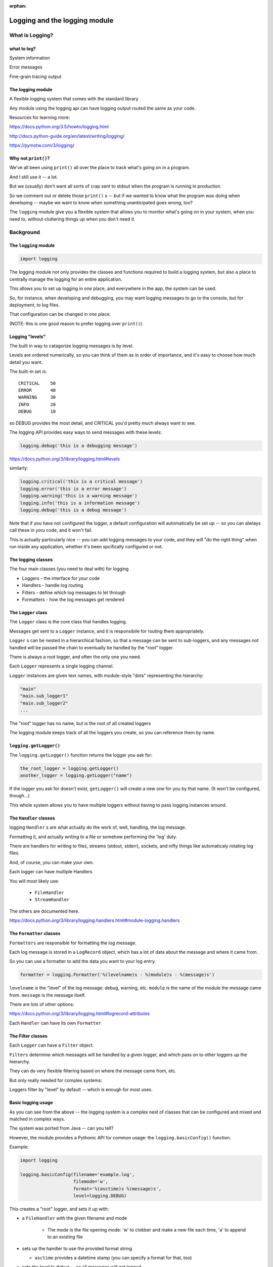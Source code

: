 :orphan:

.. _logging:

###############################
Logging and the logging module
###############################


What is Logging?
================

.. rst-class:: left small

      What is logging?

            In computing, a logfile is a file that records either events that occur in an operating system or other software runs, or messages between different users of a communication software.

            Logging is the act of keeping a log. In the simplest case, messages are written to a single logfile.


      (https://en.wikipedia.org/wiki/Logfile)

      But in fact, a file is only *one* place to keep a log. You may want to send a log of what your program is doing to another system, to the console, or????

what to log?
------------

.. rst-class:: medium::

    What might you want to log?

System information

Error messages

Fine-grain tracing output


The logging module
-------------------

A flexible logging system that comes with the standard library

Any module using the logging api can have logging output routed the same
as your code.

Resources for learning more:

https://docs.python.org/3.5/howto/logging.html

http://docs.python-guide.org/en/latest/writing/logging/

https://pymotw.com/3/logging/


Why not ``print()``?
--------------------

We've all been using ``print()`` all over the place to track what's going on in a program.

And I still use it -- a lot.

But we (usually) don't want all sorts of crap sent to stdout when the program is running in production.

So we comment out or delete those ``print()`` s -- but if we wanted to know what the program was doing when developing -- maybe we want to know when something unanticipated goes wrong, too?

The ``logging`` module give you a flexible system that allows you to monitor what's going on in your system, when you need to, without cluttering things up when you don't need it.


Background
==========

.. rst-class:: left

      There are lots of good tutorials, etc, on the web for getting you started with *using* the logging module.

      But not much about how it works -- how it is structured.

      I found it hard to get beyond the basics without that knowledge, so the following should help.

      The logging module provides a very flexible framework for customizing the logging in a simple or complex application.

The ``logging`` module
-----------------------

.. code-block:: python

    import logging

The logging module not only provides the classes and functions required to build a logging system, but also a place to centrally manage the logging for an entire application.

This allows you to set up logging in one place, and everywhere in the app, the system can be used.

So, for instance, when developing and debugging, you may want logging messages to go to the console, but for deployment, to log files.

That configuration can be changed in one place.

(NOTE: this is one good reason to prefer logging over ``print()``)

Logging "levels"
----------------

The built in way to catagorize logging messages is by level.

Levels are ordered numerically, so you can think of them as in order of importance, and it's easy to choose how much detail you want.

The built-in set is::

      CRITICAL    50
      ERROR       40
      WARNING     30
      INFO        20
      DEBUG       10

so DEBUG provides the most detail, and CRITICAL you'd pretty much always want to see.


The logging API provides easy ways to send messages with these levels:

.. code-block:: python

    logging.debug('this is a debugging message')


https://docs.python.org/3/library/logging.html#levels

similarly:

.. code-block:: python

    logging.critical('this is a critical message')
    logging.error('this is a error message')
    logging.warning('this is a warning message')
    logging.info('this is a information message')
    logging.debug('this is a debug message')

Note that if you have not configured the logger, a default configuration will automatically be set up -- so you can alwlays call these in yoru code, and it won't fail.

This is actually particularly nice -- you can add logging messages to your code, and they will "do the right thing" when run inside any application, whether it's been spcifically configured or not.

The logging classes
-------------------

The four main classes (you need to deal with) for logging

-  Loggers  - the interface for your code
-  Handlers - handle log routing
-  Filters  - define which log messages to let through
-  Formatters - how the log messages get rendered

The ``Logger`` class
--------------------

The ``Logger`` class is the core class that handles logging.

Messages get sent to a ``Logger`` instance, and it is responsibile for routing them appropriately.

``Logger`` s can be  nested in a hierarchical fashion, so that a message can be sent to sub-loggers, and any messages not handled will be passed the chain to eventually be handled by the "root" logger.

There is always a root logger, and often the only one you need.

Each ``Logger`` represents a single logging channel.


``Logger`` instances are given text names, with module-style "dots" representing the hierarchy:

.. code-block:: python

    "main"
    "main.sub_logger1"
    "main.sub_logger2"
    ...

The "root" logger has no name, but is the root of all created loggers

The logging module keeps track of all the loggers you create, so you can reference them by name.

``logging.getLogger()``
------------------------

The ``logging.getLogger()`` function returns the logger you ask for:

.. code-block:: python

  the_root_logger = logging.getLogger()
  another_logger = logging.getLogger("name")

If the logger you ask for doesn't exist, ``getLogger()`` will create a new one for you by that name. (It won't be configured, though...)

This whole system allows you to have multiple loggers without having to pass logging instances around.

The ``Handler`` classes
-----------------------

logging ``Handler`` s are what actually do the work of, well, handling, the log message.

Formatting it, and actually writing to a file or somehow performing the 'log' duty.

There are handlers for writing to files, streams (stdout, stderr), sockets, and nifty things like automaticaly rotating log files.

And, of course, you can make your own.

Each logger can have multiple Handlers


You will most likely use:

 - ``FileHandler``
 - ``StreamHandler``

The others are documented here.

https://docs.python.org/3/library/logging.handlers.html#module-logging.handlers

The ``Formatter`` classes
-------------------------

``Formatters`` are responsible for formatting the log message.

Each log message is stored in a ``LogRecord`` object, which has a lot of data about the message and where it came from.

So you can use a formatter to add the data you want to your log entry.

.. code-block:: python

   formatter = logging.Formatter('%(levelname)s - %(module)s - %(message)s')

``levelname`` is the "level" of the log message: debug, warning, etc. ``module`` is the name of the module the message came from. ``message`` is the message itself.

There are lots of other options:

https://docs.python.org/3/library/logging.html#logrecord-attributes

Each ``Handler`` can have its own ``Formatter``

The Filter classes
------------------

Each ``Logger`` can have a ``Filter`` object.

``Filters`` determine which messages will be handled by a given logger, and which pass on to other loggers up the hierarchy.

They can do very flexible filtering based on where the message came from, etc.

But only really needed for complex systems:

Loggers filter by "level" by default -- which is enough for most uses.


Basic logging usage
-------------------

As you can see from the above -- the logging system is a complex nest of classes that can be configured and mixed and matched in complex ways.

The system was ported from Java -- can you tell?

However, the module provides a Pythonic API for common usage: the ``logging.basicConfig()`` function.

Example:

.. code-block:: python

    import logging

    logging.basicConfig(filename='example.log',
                        filemode='w',
                        format='%(asctime)s %(message)s',
                        level=logging.DEBUG)


This creates a "root" logger, and sets it up with:

* a ``FileHandler`` with the given filename and mode

   - The mode is the file opening mode: 'w' to clobber and make a new file each time, 'a' to append to an existing file

* sets up the handler to use the provided format string

  -  ``asctime`` provides a datetime stamp (you can specify a format for that, too)

* sets the level to debug -- so all messages will get logged.


What does ``basicConfig`` do for you?
--------------------------------------
A LOT!

If you were to do this by hand:

.. code-block:: python

      filename = 'example.log'
      filemode = 'w'
      handler = logger.FileHandler(filename, mode)
      format_str = '%(asctime)s %(message)s'
      fmt = logger.Formatter(format_str)
      handler.setFormatter(fmt)
      logging.root.addHandler(h)
      logging.root.setLevel(logging.EBUG)

Wouldn't that be fun?


A more complex logging setup
----------------------------

See:

``examples/logging/example.py``

In there, a logging system is set up that logs to a file, and also the console.

It calls a fake "application" that does things in random order, logging as it goes...


References
----------

The logging system is very powerful and flexible.

And frankly, not as clean and Pythonic as it could be...

So it's pretty tricky to figure out.

I highly recommend the cookbook to get beyond the basics:

https://docs.python.org/3/howto/logging-cookbook.html

Also these:

http://atlee.ca/blog/posts/diving-into-python-logging.html

http://victorlin.me/posts/2012/08/26/good-logging-practice-in-python
